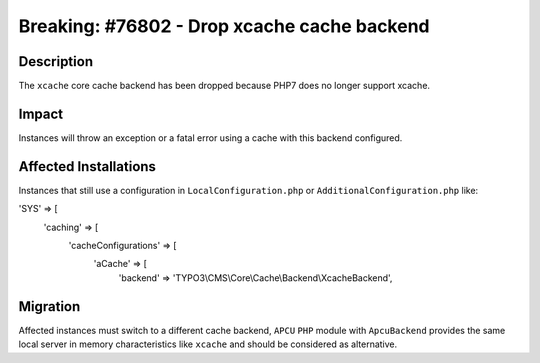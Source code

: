 ============================================
Breaking: #76802 - Drop xcache cache backend
============================================

Description
===========

The ``xcache`` core cache backend has been dropped because PHP7 does no longer support xcache.


Impact
======

Instances will throw an exception or a fatal error using a cache with this backend configured.


Affected Installations
======================

Instances that still use a configuration in ``LocalConfiguration.php`` or ``AdditionalConfiguration.php`` like:

.. code-block:: php

'SYS' => [
	'caching' => [
		'cacheConfigurations' => [
			'aCache' => [
				'backend' => 'TYPO3\\CMS\\Core\\Cache\\Backend\\XcacheBackend',


Migration
=========

Affected instances must switch to a different cache backend, ``APCU`` ``PHP`` module with ``ApcuBackend``
provides the same local server in memory characteristics like ``xcache`` and should be considered as alternative.
